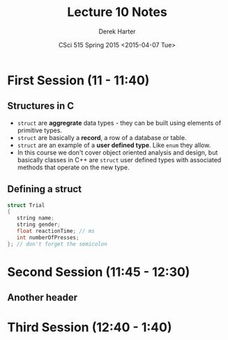 #+TITLE:     Lecture 10 Notes
#+AUTHOR:    Derek Harter
#+EMAIL:     derek@harter.pro
#+DATE:      CSci 515 Spring 2015 <2015-04-07 Tue>
#+DESCRIPTION: Lecture 10 Notes.
#+OPTIONS:   H:4 num:t toc:nil
#+OPTIONS:   TeX:t LaTeX:t skip:nil d:nil todo:nil pri:nil tags:not-in-toc

* First Session (11 - 11:40)
** Structures in C
- ~struct~ are *aggregrate* data types - they can be built using
  elements of primitive types.
- ~struct~ are basically a *record*, a row of a database or table.
- ~struct~ are an example of a *user defined type*.  Like ~enum~ they
  allow.
- In this course we don't cover object oriented analysis and design,
  but basically classes in C++ are ~struct~ user defined types with
  associated methods that operate on the new type.

** Defining a struct

#+begin_src c
struct Trial
{
   string name;
   string gender;
   float reactionTime; // ms
   int numberOfPresses;
}; // don't forget the semicolon
#+end_src


* Second Session (11:45 - 12:30)
** Another header

* Third Session (12:40 - 1:40)

